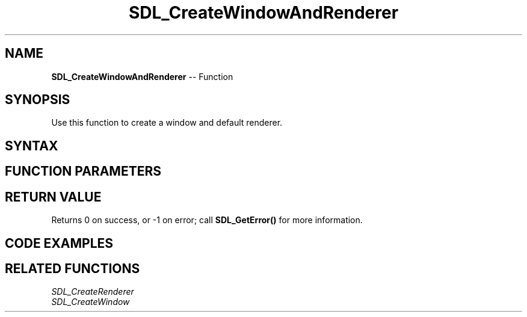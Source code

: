 .TH SDL_CreateWindowAndRenderer 3 "2018.10.07" "https://github.com/haxpor/sdl2-manpage" "SDL2"
.SH NAME
\fBSDL_CreateWindowAndRenderer\fR -- Function

.SH SYNOPSIS
Use this function to create a window and default renderer.

.SH SYNTAX
.TS
tab(:) allbox;
a.
T{
.nf
int SDL_CreateWindowAndRenderer(int             width,  
                                int             height,
                                Uint32          window_flags,
                                SDL_Window**    window,
                                SDL_Renderer**  renderer)
.fi
T}
.TE

.SH FUNCTION PARAMETERS
.TS
tab(:) allbox;
ab l.
width:the width of the window
height:the height of the window
window_flags:the flags used to create this window (see \fBSDL_CreateWindow()\fR)
window:a pointer filled with the window, or NULL on error
renderer:a pointer filled with the renderer, or NULL on error
.TE

.SH RETURN VALUE
Returns 0 on success, or -1 on error; call \fBSDL_GetError()\fR for more information.

.SH CODE EXAMPLES
.TS
tab(:) allbox;
a.
T{
.nf
#include "SDL.h"

int main(int argc, char* argv[])
{
  SDL_Window* window;
  SDL_Renderer* renderer;
  SDL_Surface* surface;
  SDL_Texture* texture;
  SDL_Event* event;

  if (SDL_Init(SDL_INIT_VIDEO) < 0)
  {
    SDL_LogError(SDL_LOG_CATEGORY_APPLICATION, "Couldn't initialize SDL: %s", SDL_GetError());
    return 3;
  }

  if (SDL_CreateWindowAndRenderer(320, 240, SDL_WINDOW_RESIZABLE, &window, &renderer))
  {
    SDL_LogError(SDL_LOG_CATEGORY_APPLICATION, "Couldn't create window and renderer: %s", SDL_GetError());
    return 3;
  }

  surface = SDL_LoadBMP("sample.bmp");
  if (!surface)
  {
    SDL_LogError(SDL_LOG_CATEGORY_APPLICATION, "Couldn't create surface from image: %s", SDL_GetError());
    return 3;
  }
  texture = SDL_CreateTextureFromSurface(renderer, surface);
  if (!texture)
  {
    SDL_LogError(SDL_LOG_CATEGORY_APPLICATION, "Couldn't create texture from surface: %s", SDL_GetError());
    return 3;
  }

  SDL_FreeSurface(surface);
  
  while (1)
  {
    SDL_PollEvent(&event);
    if (event.type == SDL_QUIT)
    {
      break;
    }
    SDL_SetRenderDrawColor(renderer, 0x00, 0x00, 0x00, 0x00);
    SDL_RenderClear(renderer);
    SDL_RenderCopy(renderer, texture, NULL, NULL);
    SDL_RenderPresent(renderer);
  }

  SDL_DestroyTexture(texture);
  SDL_DestoryRenderer(renderer);
  SDL_DestroyWindow(window);

  SDL_Quit();
  return 0;
}
.fi
T}
.TE

.SH RELATED FUNCTIONS
\fISDL_CreateRenderer
.br
\fISDL_CreateWindow
